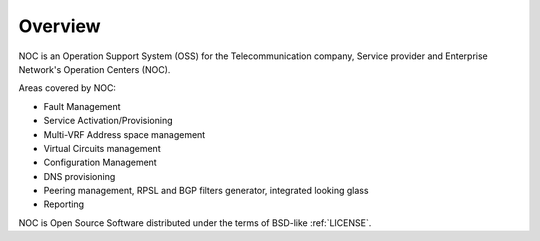 ********
Overview
********
NOC is an Operation Support System (OSS) for the Telecommunication company, Service provider and Enterprise Network's Operation Centers (NOC). 

Areas covered by NOC:

* Fault Management
* Service Activation/Provisioning
* Multi-VRF Address space management
* Virtual Circuits management
* Configuration Management
* DNS provisioning
* Peering management, RPSL and BGP filters generator, integrated looking glass
* Reporting

NOC is Open Source Software distributed under the terms of BSD-like :ref:`LICENSE`.
